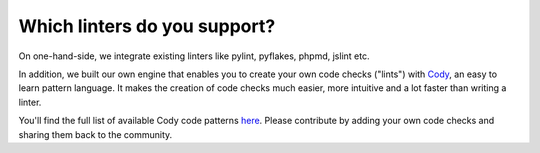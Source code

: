 =============================
Which linters do you support?
=============================

On one-hand-side, we integrate existing linters like pylint, pyflakes, phpmd, jslint etc.

In addition, we built our own engine that enables you to create your own code checks ("lints") with `Cody <http://docs.quantifiedcode.com/patterns/index.html>`_, an easy to learn pattern language. It makes the creation of code checks much easier, more intuitive and a lot faster than writing a linter.

You'll find the full list of available Cody code patterns `here <https://www.quantifiedcode.com/app/patterns?query=generic>`_. Please contribute by adding your own code checks and sharing them back to the community.
